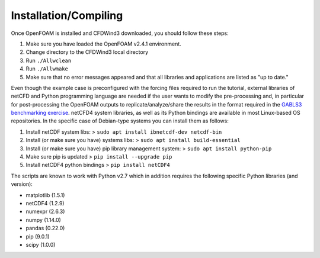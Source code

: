 

Installation/Compiling
----------------------

Once OpenFOAM is installed and CFDWind3 downloaded, you should follow
these steps: 

1. Make sure you have loaded the OpenFOAM v2.4.1 environment. 
2. Change directory to the CFDWind3 local directory
3. Run ``./Allwclean`` 
4. Run ``./Allwmake`` 
5. Make sure that no error messages appeared and that all libraries and applications are listed as "up to date."

Even though the example case is preconfigured with the forcing files
required to run the tutorial, external libraries of netCFD and Python
programming language are needed if the user wants to modify the
pre-processing and, in particular for post-processing the OpenFOAM
outputs to replicate/analyze/share the results in the format required in
the `GABLS3 benchmarking exercise <http://windbench.net/gabls-3>`__.
netCFD4 system libraries, as well as its Python bindings are available
in most Linux-based OS repositories. In the specific case of Debian-type
systems you can install them as follows:

1. Install netCDF system libs: >
   ``sudo apt install ibnetcdf-dev netcdf-bin``
2. Install (or make sure you have) systems libs: >
   ``sudo apt install build-essential``
3. Install (or make sure you have) pip library management system: >
   ``sudo apt install python-pip``
4. Make sure pip is updated > ``pip install --upgrade pip``
5. Install netCDF4 python bindings > ``pip install netCDF4``

The scripts are known to work with Python v2.7 which in addition
requires the following specific Python libraries (and version): 

- matplotlib (1.5.1) 
- netCDF4 (1.2.9) 
- numexpr (2.6.3) 
- numpy (1.14.0)
- pandas (0.22.0) 
- pip (9.0.1) 
- scipy (1.0.0)

